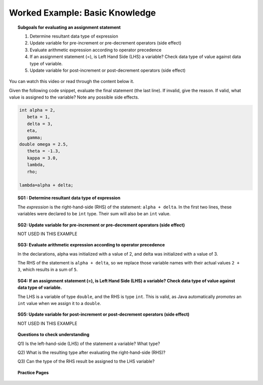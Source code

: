 Worked Example: Basic Knowledge
====================================

.. topic:: Subgoals for evaluating an assignment statement

   1. Determine resultant data type of expression
   2. Update variable for pre-increment or pre-decrement operators (side effect)
   3. Evaluate arithmetic expression according to operator precedence
   4. If an assignment statement (=), is Left Hand Side (LHS) a variable? Check data type of value against data type of variable.
   5. Update variable for post-increment or post-decrement operators (side effect)

You can watch this video or read through the content below it.

.. youtube:: R04ND63xURM
   :divid: video-express-we2-arithmetic
   :align: center

Given the following code snippet, evaluate the final statement (the last line). If invalid, give the reason. If valid, what value is assigned to the variable? Note any possible side effects.

.. code-block:: java

   int alpha = 2,
      beta = 1, 
      delta = 3, 
      eta, 
      gamma;
   double omega = 2.5, 
      theta = -1.3, 
      kappa = 3.0, 
      lambda, 
      rho; 
   
   lambda=alpha + delta;
   


.. topic:: SG1 : Determine resultant data type of expression
   
   The *expression* is the right-hand-side (RHS) of the statement: ``alpha + delta``. 
   In the first two lines, these variables were declared to be ``int`` type.
   Their sum will also be an ``int`` value.

.. topic:: SG2: Update variable for pre-increment or pre-decrement operators (side effect)

   NOT USED IN THIS EXAMPLE


.. topic:: SG3: Evaluate arithmetic expression according to operator precedence

   In the declarations, alpha was initialized with a value of 2, 
   and delta was initialized with a value of 3.

   The RHS of the statement is ``alpha + delta``, 
   so we replace those variable names with their actual values ``2 + 3``,
   which results in a sum of ``5``.

.. topic:: SG4: If an assignment statement (=), is Left Hand Side (LHS) a variable? Check data type of value against data type of variable.

   The LHS is a variable of type ``double``, and the RHS is type ``int``.
   This is valid, as Java automatically *promotes* an ``int`` value when we assign it to a ``double``.

.. topic:: SG5: Update variable for post-increment or post-decrement operators (side effect)

   NOT USED IN THIS EXAMPLE


.. topic:: Questions to check understanding

   Q1) Is the left-hand-side (LHS) of the statement a variable? What type?

   Q2) What is the resulting type after evaluating the right-hand-side (RHS)?

   Q3) Can the type of the RHS result be assigned to the LHS variable?
        
   .. reveal:: ans-express-we2
      :showtitle: Show Answers

      Q1-Answer) Yes, lambda is declared as a double   

      Q2-Answer) On the RHS, alpha + delta is evaluated as int + int which is int

      Q3-Answer) Yes, an int can be assigned to a double (automatic promotion by adding .0)


.. topic:: Practice Pages

   .. toctree::
      :maxdepth: 1

      expressions-we2-p1.rst
      expressions-we2-p2.rst